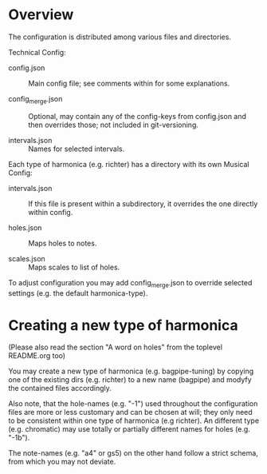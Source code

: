 # -*- fill-column: 78 -*-

* Overview

  The configuration is distributed among various files and directories.

  Technical Config:
  
  - config.json :: Main config file; see comments within for some
                   explanations.
		   
  - config_merge.json :: Optional, may contain any of the config-keys from
       config.json and then overrides those; not included in git-versioning.

  - intervals.json :: Names for selected intervals.


  Each type of harmonica (e.g. richter) has a directory with its own 
  Musical Config:

  - intervals.json :: If this file is present within a subdirectory, it
                      overrides the one directly within config.

  - holes.json :: Maps holes to notes.

  - scales.json :: Maps scales to list of holes.


  To adjust configuration you may add config_merge.json to override selected
  settings (e.g. the default harmonica-type).

* Creating a new type of harmonica

  (Please also read the section "A word on holes" from the toplevel README.org too)

  You may create a new type of harmonica (e.g. bagpipe-tuning) by copying one of
  the existing dirs (e.g. richter) to a new name (bagpipe) and modyfy the
  contained files accordingly.

  Also note, that the hole-names (e.g. "-1") used throughout the configuration
  files are more or less customary and can be chosen at will; they only need
  to be consistent within one type of harmonica (e.g richter). An different
  type (e.g. chromatic) may use totally or partially different names for holes
  (e.g. "-1b").

  The note-names (e.g. "a4" or gs5) on the other hand follow a strict schema,
  from which you may not deviate.
